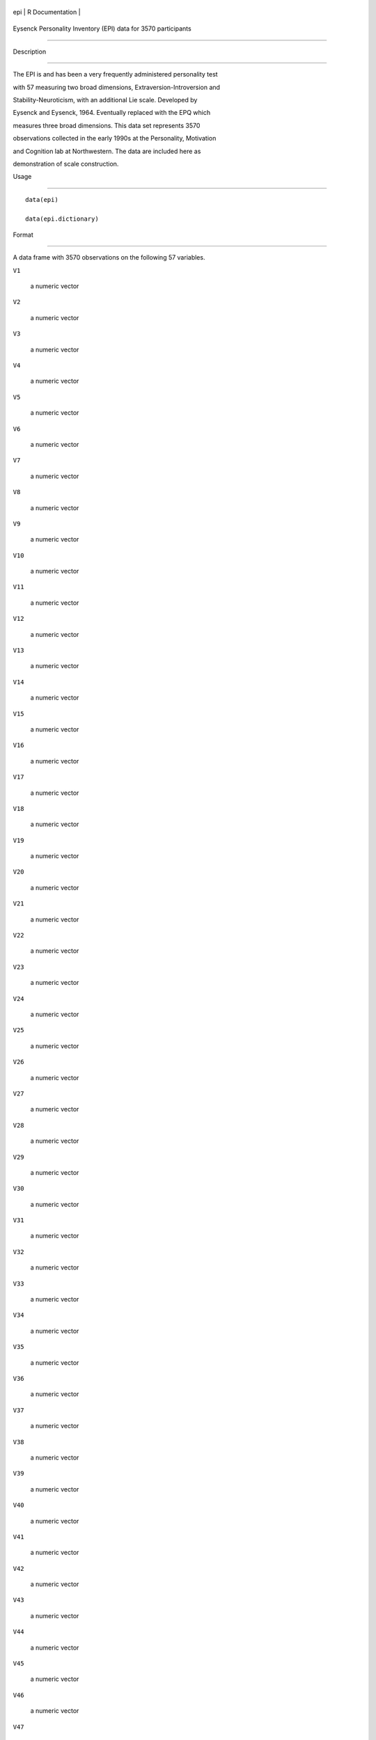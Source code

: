 +-------+-------------------+
| epi   | R Documentation   |
+-------+-------------------+

Eysenck Personality Inventory (EPI) data for 3570 participants
--------------------------------------------------------------

Description
~~~~~~~~~~~

The EPI is and has been a very frequently administered personality test
with 57 measuring two broad dimensions, Extraversion-Introversion and
Stability-Neuroticism, with an additional Lie scale. Developed by
Eysenck and Eysenck, 1964. Eventually replaced with the EPQ which
measures three broad dimensions. This data set represents 3570
observations collected in the early 1990s at the Personality, Motivation
and Cognition lab at Northwestern. The data are included here as
demonstration of scale construction.

Usage
~~~~~

::

    data(epi)
    data(epi.dictionary)

Format
~~~~~~

A data frame with 3570 observations on the following 57 variables.

``V1``
    a numeric vector

``V2``
    a numeric vector

``V3``
    a numeric vector

``V4``
    a numeric vector

``V5``
    a numeric vector

``V6``
    a numeric vector

``V7``
    a numeric vector

``V8``
    a numeric vector

``V9``
    a numeric vector

``V10``
    a numeric vector

``V11``
    a numeric vector

``V12``
    a numeric vector

``V13``
    a numeric vector

``V14``
    a numeric vector

``V15``
    a numeric vector

``V16``
    a numeric vector

``V17``
    a numeric vector

``V18``
    a numeric vector

``V19``
    a numeric vector

``V20``
    a numeric vector

``V21``
    a numeric vector

``V22``
    a numeric vector

``V23``
    a numeric vector

``V24``
    a numeric vector

``V25``
    a numeric vector

``V26``
    a numeric vector

``V27``
    a numeric vector

``V28``
    a numeric vector

``V29``
    a numeric vector

``V30``
    a numeric vector

``V31``
    a numeric vector

``V32``
    a numeric vector

``V33``
    a numeric vector

``V34``
    a numeric vector

``V35``
    a numeric vector

``V36``
    a numeric vector

``V37``
    a numeric vector

``V38``
    a numeric vector

``V39``
    a numeric vector

``V40``
    a numeric vector

``V41``
    a numeric vector

``V42``
    a numeric vector

``V43``
    a numeric vector

``V44``
    a numeric vector

``V45``
    a numeric vector

``V46``
    a numeric vector

``V47``
    a numeric vector

``V48``
    a numeric vector

``V49``
    a numeric vector

``V50``
    a numeric vector

``V51``
    a numeric vector

``V52``
    a numeric vector

``V53``
    a numeric vector

``V54``
    a numeric vector

``V55``
    a numeric vector

``V56``
    a numeric vector

``V57``
    a numeric vector

Details
~~~~~~~

The original data were collected in a group testing framework for
screening participants for subsequent studies. The participants were
enrolled in an introductory psychology class between Fall, 1991 and
Spring, 1995.

The structure of the E scale has been shown by Rocklin and Revelle
(1981) to have two subcomponents, Impulsivity and Sociability. These
were subsequently used by Revelle, Humphreys, Simon and Gilliland to
examine the relationship between personality, caffeine induced arousal,
and cognitive performance.

Source
~~~~~~

Data from the PMC laboratory at Northwestern.

References
~~~~~~~~~~

Eysenck, H.J. and Eysenck, S. B.G. (1968). Manual for the Eysenck
Personality Inventory.Educational and Industrial Testing Service, San
Diego, CA.

Rocklin, T. and Revelle, W. (1981). The measurement of extraversion: A
comparison of the Eysenck Personality Inventory and the Eysenck
Personality Questionnaire. British Journal of Social Psychology,
20(4):279-284.

Examples
~~~~~~~~

::

    data(epi)
    epi.keys <- make.keys(epi,list(E = c(1, 3, -5, 8, 10, 13, -15, 17, -20, 22, 25, 27,
                    -29, -32, -34, -37, 39, -41, 44, 46, 49, -51, 53, 56),
       N=c(2, 4, 7, 9, 11, 14, 16, 19, 21, 23, 26, 28, 31, 33, 35, 38, 40,
         43, 45, 47, 50, 52, 55, 57),
       L = c(6, -12, -18, 24, -30, 36, -42, -48, -54),
       I =c(1, 3, -5, 8, 10, 13, 22, 39, -41), 
       S = c(-11, -15, 17, -20, 25, 27, -29, -32, -37, 44, 46, -51, 53)))
    scores <- scoreItems(epi.keys,epi)
      N <- epi[abs(epi.keys[,"N"]) >0]
      E <- epi[abs(epi.keys[,"E"]) >0]
      fa.lookup(epi.keys[,1:3],epi.dictionary) #show the items and keying information
